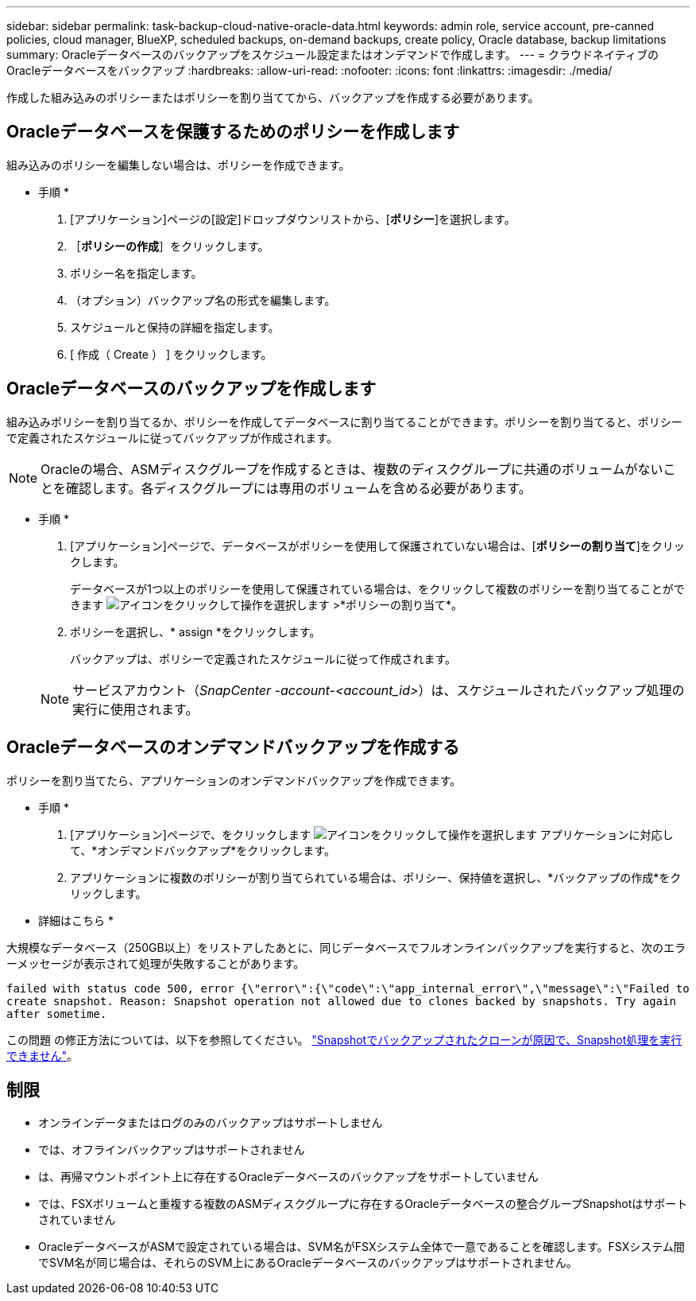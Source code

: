---
sidebar: sidebar 
permalink: task-backup-cloud-native-oracle-data.html 
keywords: admin role, service account, pre-canned policies, cloud manager, BlueXP, scheduled backups, on-demand backups, create policy, Oracle database, backup limitations 
summary: Oracleデータベースのバックアップをスケジュール設定またはオンデマンドで作成します。 
---
= クラウドネイティブのOracleデータベースをバックアップ
:hardbreaks:
:allow-uri-read: 
:nofooter: 
:icons: font
:linkattrs: 
:imagesdir: ./media/


[role="lead"]
作成した組み込みのポリシーまたはポリシーを割り当ててから、バックアップを作成する必要があります。



== Oracleデータベースを保護するためのポリシーを作成します

組み込みのポリシーを編集しない場合は、ポリシーを作成できます。

* 手順 *

. [アプリケーション]ページの[設定]ドロップダウンリストから、[*ポリシー*]を選択します。
. ［*ポリシーの作成*］をクリックします。
. ポリシー名を指定します。
. （オプション）バックアップ名の形式を編集します。
. スケジュールと保持の詳細を指定します。
. [ 作成（ Create ） ] をクリックします。




== Oracleデータベースのバックアップを作成します

組み込みポリシーを割り当てるか、ポリシーを作成してデータベースに割り当てることができます。ポリシーを割り当てると、ポリシーで定義されたスケジュールに従ってバックアップが作成されます。


NOTE: Oracleの場合、ASMディスクグループを作成するときは、複数のディスクグループに共通のボリュームがないことを確認します。各ディスクグループには専用のボリュームを含める必要があります。

* 手順 *

. [アプリケーション]ページで、データベースがポリシーを使用して保護されていない場合は、[*ポリシーの割り当て*]をクリックします。
+
データベースが1つ以上のポリシーを使用して保護されている場合は、をクリックして複数のポリシーを割り当てることができます image:icon-action.png["アイコンをクリックして操作を選択します"] >*ポリシーの割り当て*。

. ポリシーを選択し、* assign *をクリックします。
+
バックアップは、ポリシーで定義されたスケジュールに従って作成されます。

+

NOTE: サービスアカウント（_SnapCenter -account-<account_id>_）は、スケジュールされたバックアップ処理の実行に使用されます。





== Oracleデータベースのオンデマンドバックアップを作成する

ポリシーを割り当てたら、アプリケーションのオンデマンドバックアップを作成できます。

* 手順 *

. [アプリケーション]ページで、をクリックします image:icon-action.png["アイコンをクリックして操作を選択します"] アプリケーションに対応して、*オンデマンドバックアップ*をクリックします。
. アプリケーションに複数のポリシーが割り当てられている場合は、ポリシー、保持値を選択し、*バックアップの作成*をクリックします。


* 詳細はこちら *

大規模なデータベース（250GB以上）をリストアしたあとに、同じデータベースでフルオンラインバックアップを実行すると、次のエラーメッセージが表示されて処理が失敗することがあります。

`failed with status code 500, error {\"error\":{\"code\":\"app_internal_error\",\"message\":\"Failed to create snapshot. Reason: Snapshot operation not allowed due to clones backed by snapshots. Try again after sometime.`

この問題 の修正方法については、以下を参照してください。 https://kb.netapp.com/Advice_and_Troubleshooting/Data_Storage_Software/ONTAP_OS/Snapshot_operation_not_allowed_due_to_clones_backed_by_snapshots["Snapshotでバックアップされたクローンが原因で、Snapshot処理を実行できません"]。



== 制限

* オンラインデータまたはログのみのバックアップはサポートしません
* では、オフラインバックアップはサポートされません
* は、再帰マウントポイント上に存在するOracleデータベースのバックアップをサポートしていません
* では、FSXボリュームと重複する複数のASMディスクグループに存在するOracleデータベースの整合グループSnapshotはサポートされていません
* OracleデータベースがASMで設定されている場合は、SVM名がFSXシステム全体で一意であることを確認します。FSXシステム間でSVM名が同じ場合は、それらのSVM上にあるOracleデータベースのバックアップはサポートされません。

